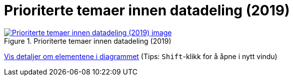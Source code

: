 = Prioriterte temaer innen datadeling (2019)
:wysiwig_editing: 1
ifeval::[{wysiwig_editing} == 1]
:imagepath: ../images/
endif::[]
ifeval::[{wysiwig_editing} == 0]
:imagepath: main@messaging:messaging-appendixes:
endif::[]
:experimental:
:toclevels: 4
:sectnums:
:sectnumlevels: 0



.Prioriterte temaer innen datadeling (2019)
image::{imagepath}Prioriterte temaer innen datadeling (2019).png[alt=Prioriterte temaer innen datadeling (2019) image, link=https://altinn.github.io/ark/models/archi-all?view=f76132f1-7845-4248-9c00-9040a63eabb1]


****
xref:main@messaging:messaging-appendixes:page$Prioriterte temaer innen datadeling (2019).var.1.adoc[Vis detaljer om elementene i diagrammet] (Tips: kbd:[Shift]-klikk for å åpne i nytt vindu)
****


